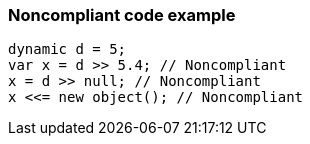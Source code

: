 === Noncompliant code example

[source,text]
----
dynamic d = 5;
var x = d >> 5.4; // Noncompliant
x = d >> null; // Noncompliant
x <<= new object(); // Noncompliant
----

